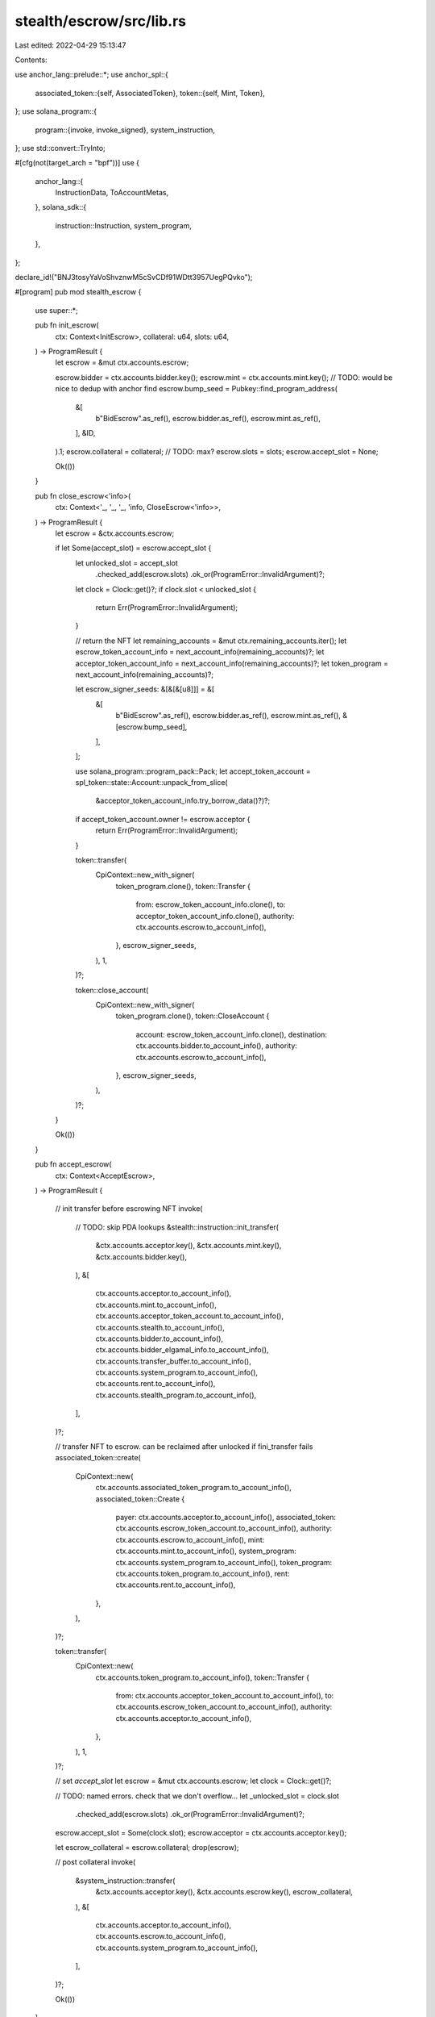 stealth/escrow/src/lib.rs
=========================

Last edited: 2022-04-29 15:13:47

Contents:

.. code-block:: rs

    
use anchor_lang::prelude::*;
use anchor_spl::{
    associated_token::{self, AssociatedToken},
    token::{self, Mint, Token},
};
use solana_program::{
    program::{invoke, invoke_signed},
    system_instruction,
};
use std::convert::TryInto;

#[cfg(not(target_arch = "bpf"))]
use {
    anchor_lang::{
        InstructionData,
        ToAccountMetas,
    },
    solana_sdk::{
        instruction::Instruction,
        system_program,
    },
};

declare_id!("BNJ3tosyYaVoShvznwM5cSvCDf91WDtt3957UegPQvko");

#[program]
pub mod stealth_escrow {
    use super::*;

    pub fn init_escrow(
        ctx: Context<InitEscrow>,
        collateral: u64,
        slots: u64,
    ) -> ProgramResult {
        let escrow = &mut ctx.accounts.escrow;

        escrow.bidder = ctx.accounts.bidder.key();
        escrow.mint = ctx.accounts.mint.key();
        // TODO: would be nice to dedup with anchor find
        escrow.bump_seed = Pubkey::find_program_address(
            &[
                b"BidEscrow".as_ref(),
                escrow.bidder.as_ref(),
                escrow.mint.as_ref(),
            ],
            &ID,
        ).1;
        escrow.collateral = collateral;
        // TODO: max?
        escrow.slots = slots;
        escrow.accept_slot = None;

        Ok(())
    }

    pub fn close_escrow<'info>(
        ctx: Context<'_, '_, '_, 'info, CloseEscrow<'info>>,
    ) -> ProgramResult {
        let escrow = &ctx.accounts.escrow;

        if let Some(accept_slot) = escrow.accept_slot {
            let unlocked_slot = accept_slot
                .checked_add(escrow.slots)
                .ok_or(ProgramError::InvalidArgument)?;
            let clock = Clock::get()?;
            if clock.slot < unlocked_slot {
                return Err(ProgramError::InvalidArgument);
            }

            // return the NFT
            let remaining_accounts = &mut ctx.remaining_accounts.iter();
            let escrow_token_account_info = next_account_info(remaining_accounts)?;
            let acceptor_token_account_info = next_account_info(remaining_accounts)?;
            let token_program = next_account_info(remaining_accounts)?;

            let escrow_signer_seeds: &[&[&[u8]]] = &[
                &[
                    b"BidEscrow".as_ref(),
                    escrow.bidder.as_ref(),
                    escrow.mint.as_ref(),
                    &[escrow.bump_seed],
                ],
            ];

            use solana_program::program_pack::Pack;
            let accept_token_account = spl_token::state::Account::unpack_from_slice(
                &acceptor_token_account_info.try_borrow_data()?)?;
            if accept_token_account.owner != escrow.acceptor {
                return Err(ProgramError::InvalidArgument);
            }

            token::transfer(
                CpiContext::new_with_signer(
                    token_program.clone(),
                    token::Transfer {
                        from: escrow_token_account_info.clone(),
                        to: acceptor_token_account_info.clone(),
                        authority: ctx.accounts.escrow.to_account_info(),
                    },
                    escrow_signer_seeds,
                ),
                1,
            )?;

            token::close_account(
                CpiContext::new_with_signer(
                    token_program.clone(),
                    token::CloseAccount {
                        account: escrow_token_account_info.clone(),
                        destination: ctx.accounts.bidder.to_account_info(),
                        authority: ctx.accounts.escrow.to_account_info(),
                    },
                    escrow_signer_seeds,
                ),
            )?;
        }

        Ok(())
    }

    pub fn accept_escrow(
        ctx: Context<AcceptEscrow>,
    ) -> ProgramResult {

        // init transfer before escrowing NFT
        invoke(
            // TODO: skip PDA lookups
            &stealth::instruction::init_transfer(
                &ctx.accounts.acceptor.key(),
                &ctx.accounts.mint.key(),
                &ctx.accounts.bidder.key(),
            ),
            &[
                ctx.accounts.acceptor.to_account_info(),
                ctx.accounts.mint.to_account_info(),
                ctx.accounts.acceptor_token_account.to_account_info(),
                ctx.accounts.stealth.to_account_info(),
                ctx.accounts.bidder.to_account_info(),
                ctx.accounts.bidder_elgamal_info.to_account_info(),
                ctx.accounts.transfer_buffer.to_account_info(),
                ctx.accounts.system_program.to_account_info(),
                ctx.accounts.rent.to_account_info(),
                ctx.accounts.stealth_program.to_account_info(),
            ],
        )?;


        // transfer NFT to escrow. can be reclaimed after unlocked if fini_transfer fails
        associated_token::create(
            CpiContext::new(
                ctx.accounts.associated_token_program.to_account_info(),
                associated_token::Create {
                    payer: ctx.accounts.acceptor.to_account_info(),
                    associated_token: ctx.accounts.escrow_token_account.to_account_info(),
                    authority: ctx.accounts.escrow.to_account_info(),
                    mint: ctx.accounts.mint.to_account_info(),
                    system_program: ctx.accounts.system_program.to_account_info(),
                    token_program: ctx.accounts.token_program.to_account_info(),
                    rent: ctx.accounts.rent.to_account_info(),
                },
            ),
        )?;

        token::transfer(
            CpiContext::new(
                ctx.accounts.token_program.to_account_info(),
                token::Transfer {
                    from: ctx.accounts.acceptor_token_account.to_account_info(),
                    to: ctx.accounts.escrow_token_account.to_account_info(),
                    authority: ctx.accounts.acceptor.to_account_info(),
                },
            ),
            1,
        )?;


        // set `accept_slot`
        let escrow = &mut ctx.accounts.escrow;
        let clock = Clock::get()?;

        // TODO: named errors. check that we don't overflow...
        let _unlocked_slot = clock.slot
            .checked_add(escrow.slots)
            .ok_or(ProgramError::InvalidArgument)?;
        escrow.accept_slot = Some(clock.slot);
        escrow.acceptor = ctx.accounts.acceptor.key();

        let escrow_collateral = escrow.collateral;
        drop(escrow);


        // post collateral
        invoke(
            &system_instruction::transfer(
                &ctx.accounts.acceptor.key(),
                &ctx.accounts.escrow.key(),
                escrow_collateral,
            ),
            &[
                ctx.accounts.acceptor.to_account_info(),
                ctx.accounts.escrow.to_account_info(),
                ctx.accounts.system_program.to_account_info(),
            ],
        )?;

        Ok(())
    }

    pub fn complete_escrow<'info>(
        ctx: Context<'_, '_, '_, 'info, CompleteEscrow<'info>>,
    ) -> ProgramResult {

        // finalize secret transfer
        invoke(
            // TODO: skip PDA lookups
            &stealth::instruction::fini_transfer(
                ctx.accounts.acceptor.key(),
                ctx.accounts.mint.key(),
                ctx.accounts.transfer_buffer.key(),
            ),
            &[
                ctx.accounts.acceptor.to_account_info(),
                ctx.accounts.stealth.to_account_info(),
                ctx.accounts.transfer_buffer.to_account_info(),
                ctx.accounts.system_program.to_account_info(),
                ctx.accounts.stealth_program.to_account_info(),
            ],
        )?;


        let escrow = &ctx.accounts.escrow;
        let escrow_signer_seeds: &[&[&[u8]]] = &[
            &[
                b"BidEscrow".as_ref(),
                escrow.bidder.as_ref(),
                escrow.mint.as_ref(),
                &[escrow.bump_seed],
            ],
        ];

        // send NFT to bidder
        token::transfer(
            CpiContext::new_with_signer(
                ctx.accounts.token_program.to_account_info(),
                token::Transfer {
                    from: ctx.accounts.escrow_token_account.to_account_info(),
                    to: ctx.accounts.bidder_token_account.to_account_info(),
                    authority: ctx.accounts.escrow.to_account_info(),
                },
                escrow_signer_seeds,
            ),
            1,
        )?;

        token::close_account(
            CpiContext::new_with_signer(
                ctx.accounts.token_program.to_account_info(),
                token::CloseAccount {
                    account: ctx.accounts.escrow_token_account.to_account_info(),
                    destination: ctx.accounts.acceptor.to_account_info(),
                    authority: ctx.accounts.escrow.to_account_info(),
                },
                escrow_signer_seeds,
            ),
        )?;


        // royalties
        let total_paid = ctx.accounts.escrow.to_account_info().lamports()  // TODO: as_ref?
            .checked_sub(ctx.accounts.escrow.collateral)
            .ok_or(ProgramError::InvalidArgument)?;
        let metadata = mpl_token_metadata::state::Metadata::from_account_info(
            ctx.accounts.metadata.as_ref())?;
        let fees = metadata.data.seller_fee_basis_points;
        let total_fee = u128::from(fees)
            .checked_mul(u128::from(total_paid))
            .ok_or(ProgramError::InvalidArgument)?
            .checked_div(10000)
            .ok_or(ProgramError::InvalidArgument)?;

        match metadata.data.creators {
            Some(creators) => {
                let remaining_accounts = &mut ctx.remaining_accounts.iter();
                for creator in creators {
                    let creator_fee = u128::from(creator.share)
                        .checked_mul(total_fee)
                        .ok_or(ProgramError::InvalidArgument)?
                        .checked_div(100)
                        .ok_or(ProgramError::InvalidArgument)?
                        .try_into().map_err(|_| ProgramError::InvalidArgument)?;

                    let current_creator_info = next_account_info(remaining_accounts)?;
                    if creator.address != *current_creator_info.key {
                        return Err(ProgramError::InvalidArgument);
                    }

                    if creator_fee == 0 {
                        continue;
                    }

                    invoke_signed(
                        &system_instruction::transfer(
                            &ctx.accounts.escrow.key(),
                            current_creator_info.key,
                            creator_fee,
                        ),
                        &[
                            ctx.accounts.escrow.to_account_info(),
                            current_creator_info.clone(),
                            ctx.accounts.system_program.to_account_info(),
                        ],
                        escrow_signer_seeds,
                    )?;
                }
            }
            None => {
                msg!("No creators found in metadata. Skipping royalties");
            }
        }

        Ok(())
    }
}

#[derive(Accounts)]
pub struct InitEscrow<'info> {
    pub bidder: Signer<'info>,

    pub mint: Account<'info, Mint>,

    #[account(
        init,
        seeds = [
            b"BidEscrow".as_ref(),
            bidder.key().as_ref(),
            mint.key().as_ref(),
        ],
        bump,
        payer = bidder,
        space = 8       // discriminant
            + 32        // bidder pubkey
            + 32        // mint pubkey
            + 1         // bump_seed u8
            + 8         // collateral u64
            + 8         // slots u64
            + 1 + 8     // accept_slot option<u64>
            + 32        // acceptor pubkey
            ,
    )]
    pub escrow: Account<'info, BidEscrow>,

    pub system_program: Program<'info, System>,
}

#[derive(Accounts)]
pub struct CloseEscrow<'info> {
    pub bidder: Signer<'info>,

    pub mint: Account<'info, Mint>,

    #[account(
        seeds = [
            b"BidEscrow".as_ref(),
            bidder.key().as_ref(),
            mint.key().as_ref(),
        ],
        bump,
        mut,
        close = bidder
    )]
    pub escrow: Account<'info, BidEscrow>,

    pub system_program: Program<'info, System>,
}

#[derive(Accounts)]
pub struct AcceptEscrow<'info> {
    /*
     * bidder / BidEscrow accounts
     */
    pub bidder: AccountInfo<'info>,

    pub mint: Account<'info, Mint>,

    #[account(
        seeds = [
            b"BidEscrow".as_ref(),
            bidder.key().as_ref(),
            mint.key().as_ref(),
        ],
        bump,
        mut,
    )]
    pub escrow: Account<'info, BidEscrow>,

    // checked by stealth_program
    pub bidder_elgamal_info: AccountInfo<'info>,

    /*
     * seller accept accounts
     */
    #[account(mut)]
    pub acceptor: Signer<'info>,

    // checked during spl_token::transfer to `escrow_token_account`
    #[account(mut)]
    pub acceptor_token_account: AccountInfo<'info>,
    // ATA created with mint `mint`
    #[account(mut)]
    pub escrow_token_account: AccountInfo<'info>,

    // checked by stealth_program
    pub stealth: AccountInfo<'info>,
    #[account(mut)]
    pub transfer_buffer: AccountInfo<'info>,

    /*
     * programs
     */
    pub system_program: Program<'info, System>,

    pub token_program: Program<'info, Token>,

    pub associated_token_program: Program<'info, AssociatedToken>,

    #[account(address = stealth::ID)]
    pub stealth_program: AccountInfo<'info>,

    pub rent: Sysvar<'info, Rent>,
}

#[derive(Accounts)]
pub struct CompleteEscrow<'info> {
    /*
     * bidder / BidEscrow accounts
     */
    pub bidder: AccountInfo<'info>,

    pub mint: Account<'info, Mint>,

    #[account(
        seeds = [
            b"BidEscrow".as_ref(),
            bidder.key().as_ref(),
            mint.key().as_ref(),
        ],
        bump,
        mut,
        close = acceptor,
    )]
    pub escrow: Account<'info, BidEscrow>,

    // checked during spl_token::transfer from `escrow_token_account`
    #[account(mut)]
    pub bidder_token_account: AccountInfo<'info>,

    /*
     * seller accept accounts
     */
    pub acceptor: Signer<'info>,

    #[account(mut)]
    pub escrow_token_account: AccountInfo<'info>,

    // checked by stealth_program
    #[account(mut)]
    pub stealth: AccountInfo<'info>,
    #[account(mut)]
    pub transfer_buffer: AccountInfo<'info>,


    #[account(
        seeds = [
            mpl_token_metadata::state::PREFIX.as_ref(),
            mpl_token_metadata::ID.as_ref(),
            mint.key().as_ref(),
        ],
        seeds::program = mpl_token_metadata::ID,
        bump,
    )]
    pub metadata: AccountInfo<'info>,

    /*
     * programs
     */
    pub system_program: Program<'info, System>,

    pub token_program: Program<'info, Token>,

    #[account(address = stealth::ID)]
    pub stealth_program: AccountInfo<'info>,

    pub rent: Sysvar<'info, Rent>,
}

#[account]
#[derive(Default)]
pub struct BidEscrow {
    // encoded in PDA. stored for lookup
    pub bidder: Pubkey,
    pub mint: Pubkey,
    pub bump_seed: u8,

    // lamports seller is asked to put up when accepting
    pub collateral: u64,

    // number of slots the seller has to complete stealth::FiniTransfer
    // i.e outside of [accept_slot, accept_slot + slots), the buyer can close this bid escrow and
    // reclaim collateral
    pub slots: u64,

    pub accept_slot: Option<u64>,
    pub acceptor: Pubkey,
}

#[cfg(not(target_arch = "bpf"))]
pub fn accept_escrow(
    bidder: Pubkey,
    mint: Pubkey,
    escrow: Pubkey, // could be calculated from bidder + mint
    acceptor: Pubkey,
) -> Instruction {
    Instruction {
        program_id: id(),
        data: instruction::AcceptEscrow {}.data(),
        accounts: accounts::AcceptEscrow {
            bidder,
            mint,
            escrow,
            bidder_elgamal_info:
                stealth::instruction::get_elgamal_pubkey_address(
                    &bidder, &mint).0,
            acceptor,
            acceptor_token_account:
                spl_associated_token_account::get_associated_token_address(
                    &acceptor,
                    &mint,
                ),
            escrow_token_account:
                spl_associated_token_account::get_associated_token_address(
                    &escrow,
                    &mint,
                ),
            stealth:
                stealth::instruction::get_stealth_address(&mint).0,
            transfer_buffer:
                stealth::instruction::get_transfer_buffer_address(
                    &bidder, &mint).0,
            system_program: system_program::id(),
            token_program: spl_token::id(),
            associated_token_program: spl_associated_token_account::id(),
            stealth_program: stealth::id(),
            rent: solana_sdk::sysvar::rent::id(),
        }.to_account_metas(None),
    }
}


